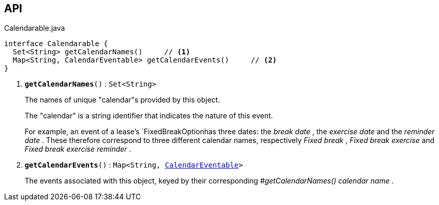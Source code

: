 :Notice: Licensed to the Apache Software Foundation (ASF) under one or more contributor license agreements. See the NOTICE file distributed with this work for additional information regarding copyright ownership. The ASF licenses this file to you under the Apache License, Version 2.0 (the "License"); you may not use this file except in compliance with the License. You may obtain a copy of the License at. http://www.apache.org/licenses/LICENSE-2.0 . Unless required by applicable law or agreed to in writing, software distributed under the License is distributed on an "AS IS" BASIS, WITHOUT WARRANTIES OR  CONDITIONS OF ANY KIND, either express or implied. See the License for the specific language governing permissions and limitations under the License.

== API

.Calendarable.java
[source,java]
----
interface Calendarable {
  Set<String> getCalendarNames()     // <.>
  Map<String, CalendarEventable> getCalendarEvents()     // <.>
}
----

<.> `[teal]#*getCalendarNames*#()` : `Set<String>`
+
--
The names of unique "calendar"s provided by this object.

The "calendar" is a string identifier that indicates the nature of this event.

For example, an event of a lease's `FixedBreakOptionhas three dates: the _break date_ , the _exercise date_ and the _reminder date_ . These therefore correspond to three different calendar names, respectively _Fixed break_ , _Fixed break exercise_ and _Fixed break exercise reminder_ .
--
<.> `[teal]#*getCalendarEvents*#()` : `Map<String, xref:system:generated:index/extensions/fullcalendar/applib/CalendarEventable.adoc[CalendarEventable]>`
+
--
The events associated with this object, keyed by their corresponding _#getCalendarNames() calendar name_ .
--

